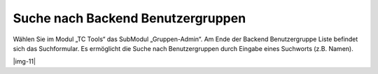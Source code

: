﻿.. include:: Images.txt

.. ==================================================
.. FOR YOUR INFORMATION
.. --------------------------------------------------
.. -*- coding: utf-8 -*- with BOM.

.. ==================================================
.. DEFINE SOME TEXTROLES
.. --------------------------------------------------
.. role::   underline
.. role::   typoscript(code)
.. role::   ts(typoscript)
   :class:  typoscript
.. role::   php(code)


Suche nach Backend Benutzergruppen
^^^^^^^^^^^^^^^^^^^^^^^^^^^^^^^^^^

Wählen Sie im Modul „TC Tools“ das SubModul „Gruppen-Admin“. Am Ende
der Backend Benutzergruppe Liste befindet sich das Suchformular. Es
ermöglicht die Suche nach Benutzergruppen durch Eingabe eines
Suchworts (z.B. Namen).

|img-11|

